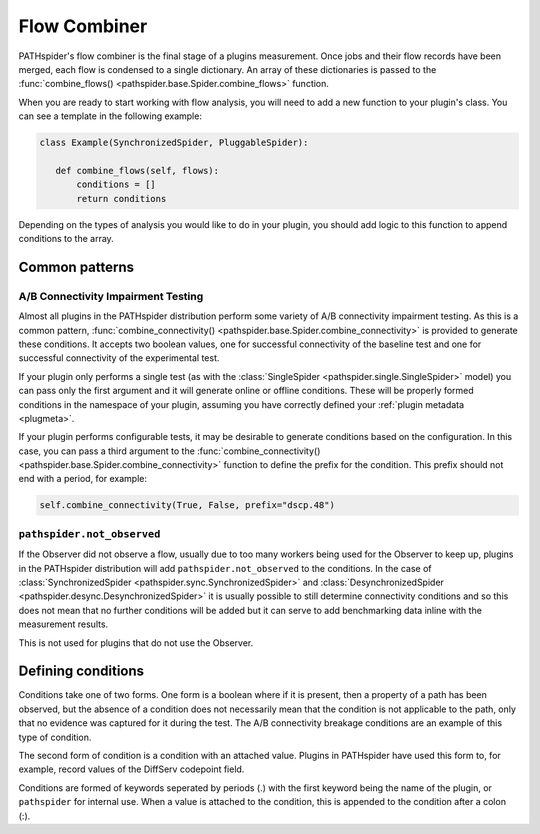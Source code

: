 Flow Combiner
=============

PATHspider's flow combiner is the final stage of a plugins measurement. Once
jobs and their flow records have been merged, each flow is condensed to a
single dictionary. An array of these dictionaries is passed to the
:func:`combine_flows() <pathspider.base.Spider.combine_flows>` function.

When you are ready to start working with flow analysis, you will need to add
a new function to your plugin's class. You can see a template in the following
example:

.. code-block:: python

 class Example(SynchronizedSpider, PluggableSpider):

    def combine_flows(self, flows):
        conditions = []
        return conditions

Depending on the types of analysis you would like to do in your plugin, you
should add logic to this function to append conditions to the array.

Common patterns
---------------

A/B Connectivity Impairment Testing
^^^^^^^^^^^^^^^^^^^^^^^^^^^^^^^^^^^

Almost all plugins in the PATHspider distribution perform some variety of A/B
connectivity impairment testing. As this is a common pattern,
:func:`combine_connectivity() <pathspider.base.Spider.combine_connectivity>` is
provided to generate
these conditions. It accepts two boolean values, one for successful
connectivity of the baseline test and one for successful connectivity of the
experimental test.

If your plugin only performs a single test (as with the :class:`SingleSpider
<pathspider.single.SingleSpider>` model) you can pass only the first argument
and it will generate online or offline conditions. These will be properly
formed conditions in the namespace of your plugin, assuming you have correctly
defined your :ref:`plugin metadata <plugmeta>`.

If your plugin performs configurable tests, it may be desirable to generate
conditions based on the configuration. In this case, you can pass a third
argument to the :func:`combine_connectivity()
<pathspider.base.Spider.combine_connectivity>` function to define the prefix
for the condition. This prefix should not end with a period, for example:

.. code-block:: python

   self.combine_connectivity(True, False, prefix="dscp.48")

``pathspider.not_observed``
^^^^^^^^^^^^^^^^^^^^^^^^^^^

If the Observer did not observe a flow, usually due to too many workers being
used for the Observer to keep up, plugins in the PATHspider distribution will
add ``pathspider.not_observed`` to the conditions. In the case of
:class:`SynchronizedSpider <pathspider.sync.SynchronizedSpider>` and
:class:`DesynchronizedSpider <pathspider.desync.DesynchronizedSpider>` it is
usually possible to still determine connectivity conditions and so this does
not mean that no further conditions will be added but it can serve to add
benchmarking data inline with the measurement results.

This is not used for plugins that do not use the Observer.

Defining conditions
-------------------

Conditions take one of two forms. One form is a boolean where if it is present,
then a property of a path has been observed, but the absence of a condition
does not necessarily mean that the condition is not applicable to the path,
only that no evidence was captured for it during the test. The A/B connectivity
breakage conditions are an example of this type of condition.

The second form of condition is a condition with an attached value. Plugins in
PATHspider have used this form to, for example, record values of the DiffServ
codepoint field.

Conditions are formed of keywords seperated by periods (.) with the first
keyword being the name of the plugin, or ``pathspider`` for internal use. When a
value is attached to the condition, this is appended to the condition after a
colon (:).
